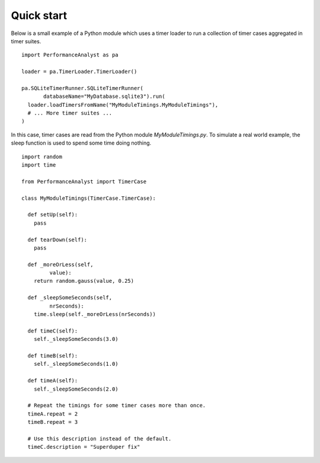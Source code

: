 ***********
Quick start
***********

Below is a small example of a Python module which uses a timer loader to run a collection of timer cases aggregated in timer suites.

.. highlight:: python

::

  import PerformanceAnalyst as pa

  loader = pa.TimerLoader.TimerLoader()

  pa.SQLiteTimerRunner.SQLiteTimerRunner(
         databaseName="MyDatabase.sqlite3").run(
    loader.loadTimersFromName("MyModuleTimings.MyModuleTimings"),
    # ... More timer suites ...
  )

In this case, timer cases are read from the Python module `MyModuleTimings.py`. To simulate a real world example, the sleep function is used to spend some time doing nothing.

.. highlight:: python

::

  import random
  import time

  from PerformanceAnalyst import TimerCase

  class MyModuleTimings(TimerCase.TimerCase):

    def setUp(self):
      pass

    def tearDown(self):
      pass

    def _moreOrLess(self,
           value):
      return random.gauss(value, 0.25)

    def _sleepSomeSeconds(self,
           nrSeconds):
      time.sleep(self._moreOrLess(nrSeconds))

    def timeC(self):
      self._sleepSomeSeconds(3.0)

    def timeB(self):
      self._sleepSomeSeconds(1.0)

    def timeA(self):
      self._sleepSomeSeconds(2.0)

    # Repeat the timings for some timer cases more than once.
    timeA.repeat = 2
    timeB.repeat = 3

    # Use this description instead of the default.
    timeC.description = "Superduper fix"
